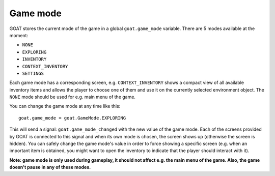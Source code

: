 Game mode
=========

GOAT stores the current mode of the game in a global ``goat.game_mode``
variable. There are 5 modes available at the moment:

-  ``NONE``
-  ``EXPLORING``
-  ``INVENTORY``
-  ``CONTEXT_INVENTORY``
-  ``SETTINGS``

Each game mode has a corresponding screen, e.g. ``CONTEXT_INVENTORY``
shows a compact view of all available inventory items and allows the
player to choose one of them and use it on the currently selected
environment object. The ``NONE`` mode should be used for e.g. main menu
of the game.

You can change the game mode at any time like this:

::

   goat.game_mode = goat.GameMode.EXPLORING

This will send a signal: ``goat.game_mode_changed`` with the new value
of the game mode. Each of the screens provided by GOAT is connected to
this signal and when its own mode is chosen, the screen shows up
(otherwise the screen is hidden). You can safely change the game mode's
value in order to force showing a specific screen (e.g. when an
important item is obtained, you might want to open the inventory to
indicate that the player should interact with it).

**Note: game mode is only used during gameplay, it should not affect
e.g. the main menu of the game. Also, the game doesn't pause in any of
these modes.**
